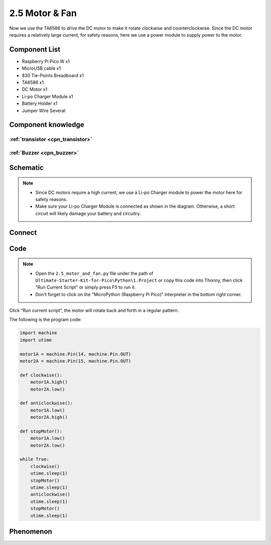2.5 Motor & Fan
=========================
Now we use the TA6586 to drive the DC motor to make it rotate clockwise and counterclockwise. 
Since the DC motor requires a relatively large current, for safety reasons, here we use a power 
module to supply power to the motor.

Component List
^^^^^^^^^^^^^^^
- Raspberry Pi Pico W x1
- MicroUSB cable x1
- 830 Tie-Points Breadboard x1
- TA6586 x1
- DC Motor x1
- Li-po Charger Module x1
- Battery Holder x1
- Jumper Wire Several

Component knowledge
^^^^^^^^^^^^^^^^^^^^

:ref:`transistor <cpn_transistor>`
"""""""""""""""""""""""""""""""""""

:ref:`Buzzer <cpn_buzzer>`
"""""""""""""""""""""""""""

Schematic
^^^^^^^^^^
.. image:: img/2.sch/2.5.png

.. note:: 

    * Since DC motors require a high current, we use a Li-po Charger module to power the motor here for safety reasons.

    * Make sure your Li-po Charger Module is connected as shown in the diagram. Otherwise, a short circuit will likely damage your battery and circuitry.

Connect
^^^^^^^^^
.. image:: img/3.connect/2.5.png

Code
^^^^^^^
.. note::

    * Open the ``2.5_motor_and_fan.py`` file under the path of ``Ultimate-Starter-Kit-for-Pico\Python\1.Project`` or copy this code into Thonny, then click "Run Current Script" or simply press F5 to run it.

    * Don't forget to click on the "MicroPython (Raspberry Pi Pico)" interpreter in the bottom right corner. 

.. image:: img/4.software/2.5.png

Click “Run current script”, the motor will rotate back and forth in a regular pattern.

The following is the program code:

.. code-block:: python

    import machine
    import utime
            
    motor1A = machine.Pin(14, machine.Pin.OUT)
    motor2A = machine.Pin(15, machine.Pin.OUT)

    def clockwise():
        motor1A.high()
        motor2A.low()

    def anticlockwise():
        motor1A.low()
        motor2A.high()

    def stopMotor():
        motor1A.low()
        motor2A.low()

    while True:
        clockwise()
        utime.sleep(1)
        stopMotor()
        utime.sleep(1)
        anticlockwise()
        utime.sleep(1)
        stopMotor()
        utime.sleep(1)

Phenomenon
^^^^^^^^^^^
.. video:: img/5.phenomenon/2.5.mp4
    :width: 100%